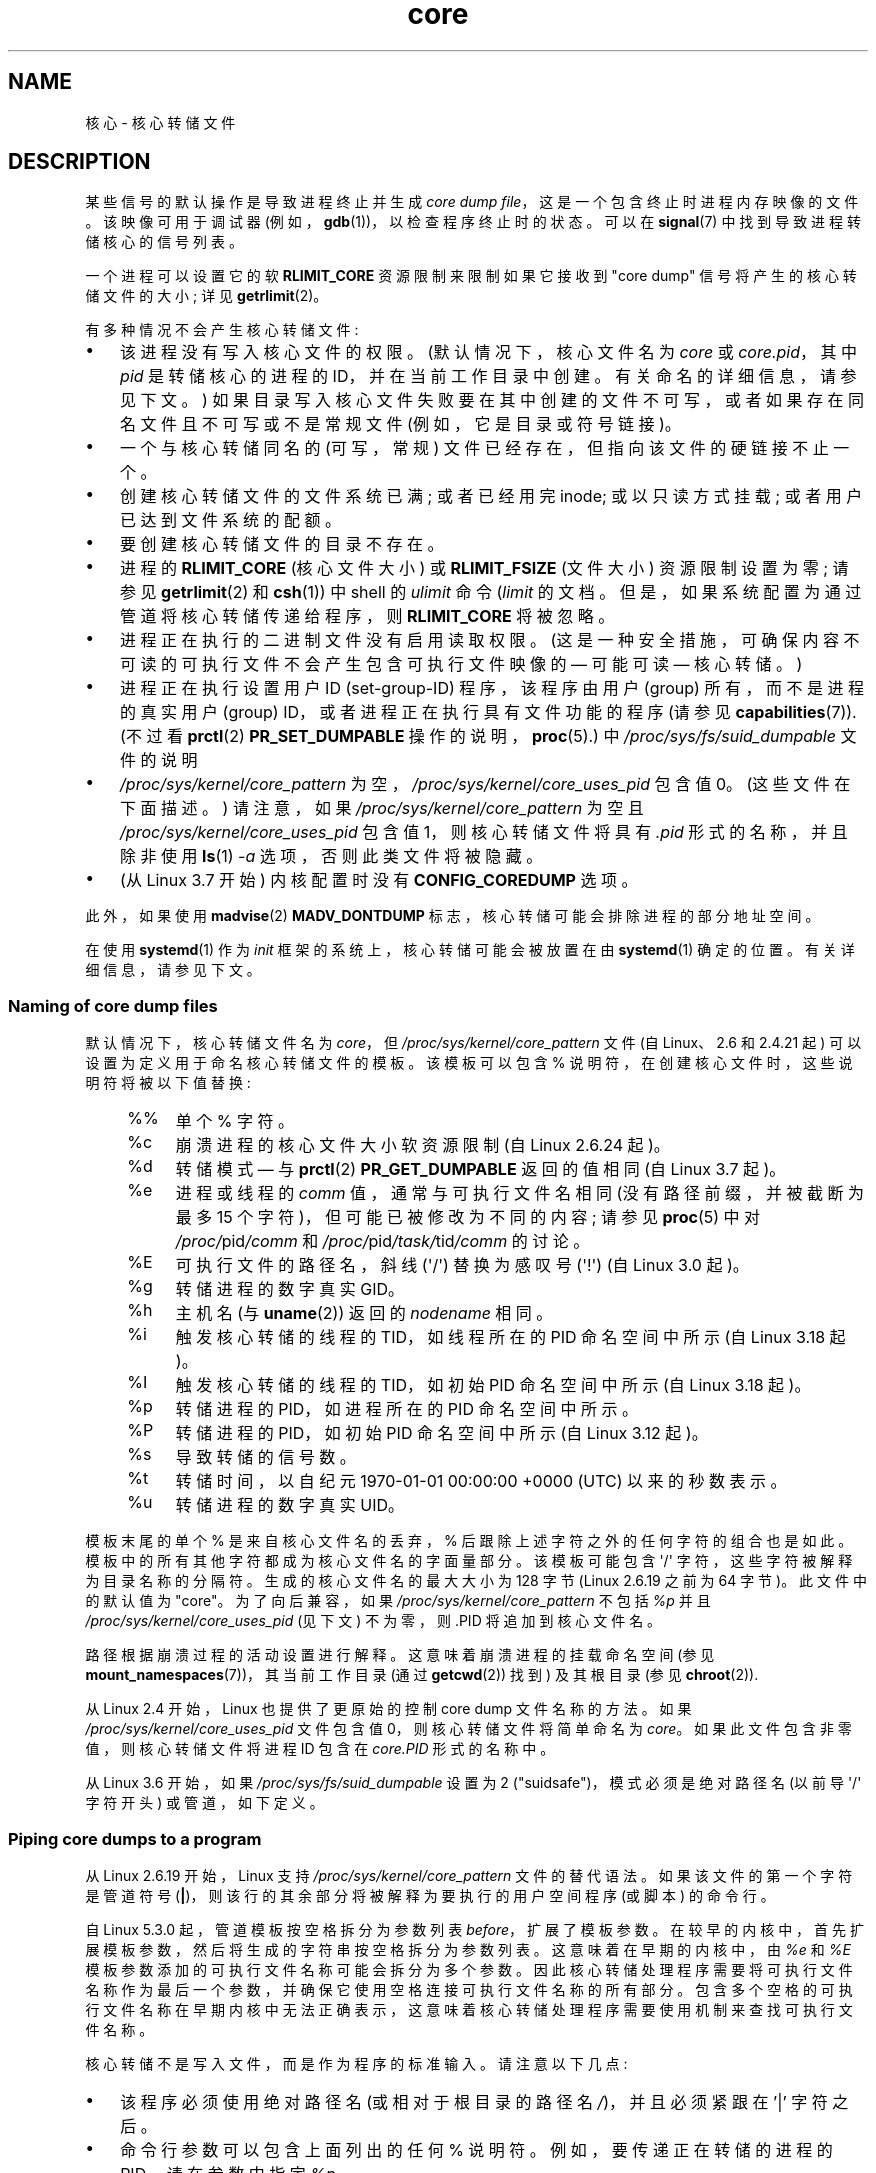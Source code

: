 .\" -*- coding: UTF-8 -*-
.\" Copyright (c) 2006, 2008 by Michael Kerrisk <mtk.manpages@gmail.com>
.\"
.\" SPDX-License-Identifier: Linux-man-pages-copyleft
.\"
.\"*******************************************************************
.\"
.\" This file was generated with po4a. Translate the source file.
.\"
.\"*******************************************************************
.TH core 5 2023\-02\-05 "Linux man\-pages 6.03" 
.SH NAME
核心 \- 核心转储文件
.SH DESCRIPTION
某些信号的默认操作是导致进程终止并生成 \fIcore dump file\fP，这是一个包含终止时进程内存映像的文件。 该映像可用于调试器
(例如，\fBgdb\fP(1))，以检查程序终止时的状态。 可以在 \fBsignal\fP(7) 中找到导致进程转储核心的信号列表。
.PP
一个进程可以设置它的软 \fBRLIMIT_CORE\fP 资源限制来限制如果它接收到 "core dump" 信号将产生的核心转储文件的大小; 详见
\fBgetrlimit\fP(2)。
.PP
有多种情况不会产生核心转储文件:
.IP \[bu] 3
该进程没有写入核心文件的权限。 (默认情况下，核心文件名为 \fIcore\fP 或 \fIcore.pid\fP，其中 \fIpid\fP 是转储核心的进程的
ID，并在当前工作目录中创建。有关命名的详细信息，请参见下文。)
如果目录写入核心文件失败要在其中创建的文件不可写，或者如果存在同名文件且不可写或不是常规文件 (例如，它是目录或符号链接)。
.IP \[bu]
一个与核心转储同名的 (可写，常规) 文件已经存在，但指向该文件的硬链接不止一个。
.IP \[bu]
创建核心转储文件的文件系统已满; 或者已经用完 inode; 或以只读方式挂载; 或者用户已达到文件系统的配额。
.IP \[bu]
要创建核心转储文件的目录不存在。
.IP \[bu]
进程的 \fBRLIMIT_CORE\fP (核心文件大小) 或 \fBRLIMIT_FSIZE\fP (文件大小) 资源限制设置为零; 请参见
\fBgetrlimit\fP(2) 和 \fBcsh\fP(1)) 中 shell 的 \fIulimit\fP 命令 (\fIlimit\fP 的文档。
但是，如果系统配置为通过管道将核心转储传递给程序，则 \fBRLIMIT_CORE\fP 将被忽略。
.IP \[bu]
进程正在执行的二进制文件没有启用读取权限。 (这是一种安全措施，可确保内容不可读的可执行文件不会产生包含可执行文件映像的 \[em] 可能可读
\[em] 核心转储。)
.IP \[bu]
.\" FIXME . Perhaps relocate discussion of /proc/sys/fs/suid_dumpable
.\" and PR_SET_DUMPABLE to this page?
进程正在执行设置用户 ID (set\-group\-ID) 程序，该程序由用户 (group) 所有，而不是进程的真实用户 (group)
ID，或者进程正在执行具有文件功能的程序 (请参见 \fBcapabilities\fP(7)).  (不过看 \fBprctl\fP(2)
\fBPR_SET_DUMPABLE\fP 操作的说明，\fBproc\fP(5).) 中 \fI/proc/sys/fs/suid_dumpable\fP 文件的说明
.IP \[bu]
\fI/proc/sys/kernel/core_pattern\fP 为空，\fI/proc/sys/kernel/core_uses_pid\fP 包含值 0。
(这些文件在下面描述。) 请注意，如果 \fI/proc/sys/kernel/core_pattern\fP 为空且
\fI/proc/sys/kernel/core_uses_pid\fP 包含值 1，则核心转储文件将具有 \fI.pid\fP 形式的名称，并且除非使用
\fBls\fP(1) \fI\-a\fP 选项，否则此类文件将被隐藏。
.IP \[bu]
.\" commit 046d662f481830e652ac34cd112249adde16452a
(从 Linux 3.7 开始) 内核配置时没有 \fBCONFIG_COREDUMP\fP 选项。
.PP
此外，如果使用 \fBmadvise\fP(2) \fBMADV_DONTDUMP\fP 标志，核心转储可能会排除进程的部分地址空间。
.PP
.\"
在使用 \fBsystemd\fP(1) 作为 \fIinit\fP 框架的系统上，核心转储可能会被放置在由 \fBsystemd\fP(1) 确定的位置。
有关详细信息，请参见下文。
.SS "Naming of core dump files"
默认情况下，核心转储文件名为 \fIcore\fP，但 \fI/proc/sys/kernel/core_pattern\fP 文件 (自 Linux、2.6 和
2.4.21 起) 可以设置为定义用于命名核心转储文件的模板。 该模板可以包含 % 说明符，在创建核心文件时，这些说明符将被以下值替换:
.PP
.RS 4
.PD 0
.TP  4
%%
单个 % 字符。
.TP 
%c
崩溃进程的核心文件大小软资源限制 (自 Linux 2.6.24 起)。
.TP 
%d
.\" Added in git commit 12a2b4b2241e318b4f6df31228e4272d2c2968a1
转储模式 \[em] 与 \fBprctl\fP(2) \fBPR_GET_DUMPABLE\fP 返回的值相同 (自 Linux 3.7 起)。
.TP 
%e
进程或线程的 \fIcomm\fP 值，通常与可执行文件名相同 (没有路径前缀，并被截断为最多 15 个字符)，但可能已被修改为不同的内容; 请参见
\fBproc\fP(5) 中对 \fI/proc/\fPpid\fI/comm\fP 和 \fI/proc/\fPpid\fI/task/\fPtid\fI/comm\fP 的讨论。
.TP 
%E
可执行文件的路径名，斜线 (\[aq]/\[aq]) 替换为感叹号 (\[aq]!\[aq]) (自 Linux 3.0 起)。
.TP 
%g
转储进程的数字真实 GID。
.TP 
%h
主机名 (与 \fBuname\fP(2)) 返回的 \fInodename\fP 相同。
.TP 
%i
.\" commit b03023ecbdb76c1dec86b41ed80b123c22783220
触发核心转储的线程的 TID，如线程所在的 PID 命名空间中所示 (自 Linux 3.18 起)。
.TP 
%I
.\" commit b03023ecbdb76c1dec86b41ed80b123c22783220
触发核心转储的线程的 TID，如初始 PID 命名空间中所示 (自 Linux 3.18 起)。
.TP 
%p
转储进程的 PID，如进程所在的 PID 命名空间中所示。
.TP 
%P
.\" Added in git commit 65aafb1e7484b7434a0c1d4c593191ebe5776a2f
转储进程的 PID，如初始 PID 命名空间中所示 (自 Linux 3.12 起)。
.TP 
%s
导致转储的信号数。
.TP 
%t
转储时间，以自纪元 1970\-01\-01 00:00:00 +0000 (UTC) 以来的秒数表示。
.TP 
%u
转储进程的数字真实 UID。
.PD
.RE
.PP
模板末尾的单个 % 是来自核心文件名的丢弃，% 后跟除上述字符之外的任何字符的组合也是如此。 模板中的所有其他字符都成为核心文件名的字面量部分。
该模板可能包含 \[aq]/\[aq] 字符，这些字符被解释为目录名称的分隔符。 生成的核心文件名的最大大小为 128 字节 (Linux 2.6.19
之前为 64 字节)。 此文件中的默认值为 "core"。 为了向后兼容，如果 \fI/proc/sys/kernel/core_pattern\fP 不包括
\fI%p\fP 并且 \fI/proc/sys/kernel/core_uses_pid\fP (见下文) 不为零，则 .PID 将追加到核心文件名。
.PP
路径根据崩溃过程的活动设置进行解释。 这意味着崩溃进程的挂载命名空间 (参见 \fBmount_namespaces\fP(7))，其当前工作目录 (通过
\fBgetcwd\fP(2)) 找到) 及其根目录 (参见 \fBchroot\fP(2)).
.PP
从 Linux 2.4 开始，Linux 也提供了更原始的控制 core dump 文件名称的方法。 如果
\fI/proc/sys/kernel/core_uses_pid\fP 文件包含值 0，则核心转储文件将简单命名为 \fIcore\fP。
如果此文件包含非零值，则核心转储文件将进程 ID 包含在 \fIcore.PID\fP 形式的名称中。
.PP
.\" 9520628e8ceb69fa9a4aee6b57f22675d9e1b709
从 Linux 3.6 开始，如果 \fI/proc/sys/fs/suid_dumpable\fP 设置为 2
("suidsafe")，模式必须是绝对路径名 (以前导 \[aq]/\[aq] 字符开头) 或管道，如下定义。
.SS "Piping core dumps to a program"
从 Linux 2.6.19 开始，Linux 支持 \fI/proc/sys/kernel/core_pattern\fP 文件的替代语法。
如果该文件的第一个字符是管道符号 (\fB|\fP)，则该行的其余部分将被解释为要执行的用户空间程序 (或脚本) 的命令行。
.PP
.\" commit 315c69261dd3fa12dbc830d4fa00d1fad98d3b03
自 Linux 5.3.0 起，管道模板按空格拆分为参数列表 \fIbefore\fP，扩展了模板参数。
在较早的内核中，首先扩展模板参数，然后将生成的字符串按空格拆分为参数列表。 这意味着在早期的内核中，由 \fI%e\fP 和 \fI%E\fP
模板参数添加的可执行文件名称可能会拆分为多个参数。
因此核心转储处理程序需要将可执行文件名称作为最后一个参数，并确保它使用空格连接可执行文件名称的所有部分。
包含多个空格的可执行文件名称在早期内核中无法正确表示，这意味着核心转储处理程序需要使用机制来查找可执行文件名称。
.PP
核心转储不是写入文件，而是作为程序的标准输入。 请注意以下几点:
.IP \[bu] 3
该程序必须使用绝对路径名 (或相对于根目录的路径名 \fI/\fP)，并且必须紧跟在 '|' 字符之后。
.IP \[bu]
命令行参数可以包含上面列出的任何 % 说明符。 例如，要传递正在转储的进程的 PID，请在参数中指定 \fI%p\fP。
.IP \[bu]
为运行该程序而创建的进程作为用户和组 \fIroot\fP 运行。
.IP \[bu]
以 \fIroot\fP 运行不会带来任何特殊的安全绕过。 也就是说，LSM (例如 SELinux) 仍然处于活动状态，并且可能会阻止处理程序通过
\fI/proc/\fPpid 访问有关崩溃进程的详细信息。
.IP \[bu]
程序路径名根据初始挂载命名空间进行解释，因为它始终在那里执行。 它不受崩溃进程的设置 (例如，根目录、挂载命名空间、当前工作目录) 的影响。
.IP \[bu]
该进程在初始命名空间 (PID、mount、user 等) 中运行，而不是在崩溃进程的命名空间中运行。 如果需要，可以使用 \fI%P\fP
等说明符找到正确的 \fI/proc/\fPpid 目录，使用 probe/enter 找到崩溃进程的命名空间。
.IP \[bu]
该进程以其当前工作目录作为根目录启动。 如果需要，可以使用 \fI%P\fP 说明符提供的值通过 \fI/proc/\fPpid\fI/cwd\fP
更改到转储进程的位置，从而更改到转储进程的工作目录。
.IP \[bu]
命令行参数可以提供给程序 (自 Linux 2.6.24 起)，由空格分隔 (最多 128 字节的总行长度)。
.IP \[bu]
.\"
对于通过此机制通过管道传输到程序的核心转储，不强制执行 \fBRLIMIT_CORE\fP 限制。
.SS /proc/sys/kernel/core_pipe_limit
当通过管道收集核心转储到用户空间程序时，收集程序从该进程的 \fI/proc/\fPpid 目录收集有关崩溃进程的数据可能很有用。
为了安全地执行此操作，内核必须等待收集核心转储的程序退出，以免过早地删除崩溃进程的 \fI/proc/\fPpid 文件。
这反过来又产生了一种可能性，即行为不当的收集程序可以通过简单地从不退出来阻止对崩溃进程的收割。
.PP
.\" commit a293980c2e261bd5b0d2a77340dd04f684caff58
由于 Linux 2.6.32，\fI/proc/sys/kernel/core_pipe_limit\fP 可以用来抵御这种可能性。
该文件中的值定义了有多少并发崩溃进程可以通过管道传输到并行中的用户空间程序。 如果超过此值，则在内核日志中记录高于此值的崩溃进程，并跳过它们的核心转储。
.PP
.\"
此文件中的值 0 是特殊的。 它表示可以在并行中捕获无限进程，但不会发生等待 (即，收集程序不能保证访问
\fI/proc/<crashing\-PID>\fP).  该文件的默认值为 0.
.SS "Controlling which mappings are written to the core dump"
从 Linux 2.6.23 开始，Linux 特有的 \fI/proc/\fPpid\fI/coredump_filter\fP 文件可以用来控制在对应进程 ID
的进程进行 core dump 时，将哪些内存段写入 core dump 文件。
.PP
文件中的值是内存映射类型的位掩码 (参见 \fBmmap\fP(2)).  如果在掩码中设置了某个位，则转储相应类型的内存映射; 否则它们不会被丢弃。
该文件中的位具有以下含义:
.PP
.PD 0
.RS 4
.TP 
bit 0
转储匿名私有映射。
.TP 
bit 1
转储匿名共享映射。
.TP 
bit 2
转储文件支持的私有映射。
.TP 
bit 3
.\" file-backed shared mappings of course also update the underlying
.\" mapped file.
转储文件支持的共享映射。
.TP 
bit 4 (since Linux 2.6.24)
转储 ELF 标头。
.TP 
bit 5 (since Linux 2.6.28)
转储私有大页面。
.TP 
bit 6 (since Linux 2.6.28)
转储共享大页面。
.TP 
bit 7 (since Linux 4.4)
.\" commit ab27a8d04b32b6ee8c30c14c4afd1058e8addc82
转储私有 DAX 页面。
.TP 
bit 8 (since Linux 4.4)
.\" commit ab27a8d04b32b6ee8c30c14c4afd1058e8addc82
转储共享 DAX 页面。
.RE
.PD
.PP
默认情况下，设置以下位: 0、1、4 (如果启用了 \fBCONFIG_CORE_DUMP_DEFAULT_ELF_HEADERS\fP 内核配置选项) 和
5。 可以在启动时使用 \fIcoredump_filter\fP 启动选项修改此默认值。
.PP
该文件的值以十六进制显示。 (因此默认值显示为 33。)
.PP
内存映射的 I/O 页面 (例如帧缓冲区) 永远不会被转储，虚拟 DSO (\fBvdso\fP(7)) 页面总是被转储，无论
\fIcoredump_filter\fP 值如何。
.PP
通过 \fBfork\fP(2) 创建的子进程继承其父进程的 \fIcoredump_filter\fP 值; \fIcoredump_filter\fP 值在
\fBexecve\fP(2) 中保留。
.PP
在运行程序之前在父 shell 中设置 \fIcoredump_filter\fP 可能很有用，例如:
.PP
.in +4n
.EX
$\fB echo 0x7 > /proc/self/coredump_filter\fP
$\fB ./some_program\fP
.EE
.in
.PP
.\"
仅当使用 \fBCONFIG_ELF_CORE\fP 配置选项构建内核时才提供此文件。
.SS "Core dumps and systemd"
在使用 \fBsystemd\fP(1) \fIinit\fP 框架的系统上，核心转储可能放置在由 \fBsystemd\fP(1) 确定的位置。
为此，\fBsystemd\fP(1) 使用了 \fIcore_pattern\fP 特性允许将核心转储管道传输到程序。 可以通过检查核心转储是否通过管道传输到
\fBsystemd\-coredump\fP(8) 程序来验证这一点:
.PP
.in +4n
.EX
$ \fBcat /proc/sys/kernel/core_pattern\fP
|/usr/lib/systemd/systemd\-coredump %P %u %g %s %t %c %e
.EE
.in
.PP
在这种情况下，核心转储将放置在为 \fBsystemd\-coredump\fP(8) 配置的位置，通常作为目录
\fI/var/lib/systemd/coredump/\fP 中的 \fBlz4\fP(1) 压缩文件。 可以使用 \fBcoredumpctl\fP(1): 列出
\fBsystemd\-coredump\fP(8) 记录的核心转储
.PP
.EX
$ \fBcoredumpctl list | tail \-5\fP
周三 2017\-10\-11 22:25:30 CEST 2748 1000 1000 3 礼物 /usr/bin/sleep
周四 2017\-10\-12 06:29:10 CEST 2716 1000 1000 3 礼物 /usr/bin/sleep
周四 2017\-10\-12 06:30:50 CEST 2767 1000 1000 3 礼物 /usr/bin/sleep
Thu 2017\-10\-12 06:37:40 CEST 2918 1000 1000 3 礼物 /usr/bin/cat
周四 2017\-10\-12 08:13:07 CEST 2955 1000 1000 3 礼物 /usr/bin/cat
.EE
.PP
为每个核心转储显示的信息包括转储的日期和时间、转储进程的 PID、UID 和 GID、导致核心转储的信号编号以及转储正在运行的可执行文件的路径名过程。
\fBcoredumpctl\fP(1) 的各种选项允许将指定的核心转储文件从 \fBsystemd\fP(1) 位置提取到指定文件中。 例如，要将上面显示的
PID 2955 的核心转储提取到当前目录中名为 \fIcore\fP 的文件中，可以使用:
.PP
.in +4n
.EX
$ \fBcoredumpctl dump 2955 \-o core\fP
.EE
.in
.PP
有关更多详细信息，请参见 \fBcoredumpctl\fP(1) 手册页。
.PP
要 (persistently) 禁用存档核心转储的 \fBsystemd\fP(1) 机制，恢复到更像传统 Linux 行为的方式，可以使用类似以下内容设置
\fBsystemd\fP(1) 机制的覆盖:
.PP
.in +4n
.EX
# \fBecho "kernel.core_pattern=core.%p" > \e\fP
               \fB/etc/sysctl.d/50\-coredump.conf\fP
# \fB/lib/systemd/systemd\-sysctl\fP
.EE
.in
.PP
也可以临时 (即，直到下一次重新启动) 使用如下命令更改 \fIcore_pattern\fP 设置
(这会导致核心转储文件的名称包括可执行文件名称以及触发核心转储) :
.PP
.in +4n
.EX
# \fBsysctl \-w kernel.core_pattern="%e\-%s.core"\fP
.EE
.in
.\"
.SH NOTES
\fBgdb\fP(1) \fIgcore\fP 命令可用于获取正在运行的进程的核心转储。
.PP
.\" Changed with commit 6409324b385f3f63a03645b4422e3be67348d922
.\" Always including the PID in the name of the core file made
.\" sense for LinuxThreads, where each thread had a unique PID,
.\" but doesn't seem to serve any purpose with NPTL, where all the
.\" threads in a process share the same PID (as POSIX.1 requires).
.\" Probably the behavior is maintained so that applications using
.\" LinuxThreads continue appending the PID (the kernel has no easy
.\" way of telling which threading implementation the user-space
.\" application is using). -- mtk, April 2006
在 2.6.27 及之前的 Linux 版本中，如果一个多线程进程 (或者更准确地说，一个通过使用 \fBclone\fP(2)) 的 \fBCLONE_VM\fP
标志创建并与另一个进程共享内存的进程转储核心)，则进程 ID 始终追加到核心文件名，除非进程 ID 已经通过
\fI/proc/sys/kernel/core_pattern\fP 中的 \fI%p\fP 规范包含在文件名的其他地方。 (这在使用过时的
LinuxThreads 实现时主要有用，其中进程的每个线程都有不同的 PID。)
.SH EXAMPLES
下面的程序可用于演示 \fI/proc/sys/kernel/core_pattern\fP 文件中管道语法的使用。 下面的 shell
会话演示了这个程序的使用 (编译创建一个名为 \fIcore_pattern_pipe_test\fP): 的可执行文件
.PP
.in +4n
.EX
$\fB cc \-o core_pattern_pipe_test core_pattern_pipe_test.c\fP
$\fB su\fP
Password:
#\fB echo \[dq]|$PWD/core_pattern_pipe_test %p UID=%u GID=%g sig=%s\[dq] > \e\fP
\fB/proc/sys/kernel/core_pattern\fP
#\fB exit\fP
$\fB sleep 100\fP
\fB\[ha]\e\fP                     # 类型控制反斜杠
退出 (核心转储)
$\fB cat core.info\fP
argc=5
argc[0]=</home/mtk/core_pattern_pipe_test>
argc[1]=<20575>
argc[2]=<UID=1000>
argc[3]=<GID=100>
argc[4]=<sig=3>
核心转储中的总字节数: 282624
.EE
.in
.SS "Program source"
\&
.EX
/* core_pattern_pipe_test.c */

#define _GNU_SOURCE
#include <sys/stat.h>
#include <fcntl.h>
#include <limits.h>
#include <stdio.h>
#include <stdlib.h>
#include <unistd.h>

#define BUF_SIZE 1024

int
main(int argc, char *argv[])
{
    ssize_t nread, tot;
    char buf[BUF_SIZE];
    FILE *fp;
    char cwd[PATH_MAX];

    /* Change our current working directory to that of the
       crashing process. */

    snprintf(cwd, PATH_MAX, "/proc/%s/cwd", argv[1]);
    chdir(cwd);

    /* Write output to file "core.info" in that directory. */

    fp = fopen("core.info", "w+");
    if (fp == NULL)
        exit(EXIT_FAILURE);

    /* Display command\-line arguments given to core_pattern
       pipe program. */

    fprintf(fp, "argc=%d\en", argc);
    for (size_t j = 0; j < argc; j++)
        fprintf(fp, "argc[%zu]=<%s>\en", j, argv[j]);

    /* Count bytes in standard input (the core dump). */

    tot = 0;
    while ((nread = read(STDIN_FILENO, buf, BUF_SIZE)) > 0)
        tot += nread;
    fprintf(fp, "Total bytes in core dump: %zd\en", tot);

    fclose(fp);
    exit(EXIT_SUCCESS);
}
.EE
.SH "SEE ALSO"
\fBbash\fP(1), \fBcoredumpctl\fP(1), \fBgdb\fP(1), \fBgetrlimit\fP(2), \fBmmap\fP(2),
\fBprctl\fP(2), \fBsigaction\fP(2), \fBelf\fP(5), \fBproc\fP(5), \fBpthreads\fP(7),
\fBsignal\fP(7), \fBsystemd\-coredump\fP(8)
.PP
.SH [手册页中文版]
.PP
本翻译为免费文档；阅读
.UR https://www.gnu.org/licenses/gpl-3.0.html
GNU 通用公共许可证第 3 版
.UE
或稍后的版权条款。因使用该翻译而造成的任何问题和损失完全由您承担。
.PP
该中文翻译由 wtklbm
.B <wtklbm@gmail.com>
根据个人学习需要制作。
.PP
项目地址:
.UR \fBhttps://github.com/wtklbm/manpages-chinese\fR
.ME 。
